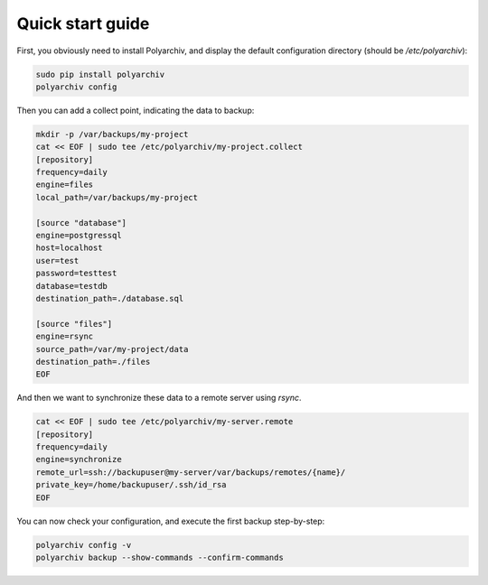 Quick start guide
=================

First, you obviously need to install Polyarchiv, and display the default configuration directory (should be `/etc/polyarchiv`):

.. code-block:: bash

  sudo pip install polyarchiv
  polyarchiv config

Then you can add a collect point, indicating the data to backup:

.. code-block:: bash

  mkdir -p /var/backups/my-project
  cat << EOF | sudo tee /etc/polyarchiv/my-project.collect
  [repository]
  frequency=daily
  engine=files
  local_path=/var/backups/my-project

  [source "database"]
  engine=postgressql
  host=localhost
  user=test
  password=testtest
  database=testdb
  destination_path=./database.sql

  [source "files"]
  engine=rsync
  source_path=/var/my-project/data
  destination_path=./files
  EOF


And then we want to synchronize these data to a remote server using `rsync`.

.. code-block:: bash

  cat << EOF | sudo tee /etc/polyarchiv/my-server.remote
  [repository]
  frequency=daily
  engine=synchronize
  remote_url=ssh://backupuser@my-server/var/backups/remotes/{name}/
  private_key=/home/backupuser/.ssh/id_rsa
  EOF

You can now check your configuration, and execute the first backup step-by-step:

.. code-block:: bash

  polyarchiv config -v
  polyarchiv backup --show-commands --confirm-commands
